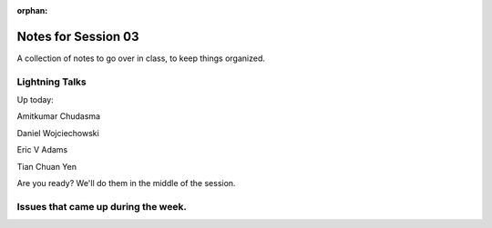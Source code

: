 :orphan:

.. _notes_session03:

####################
Notes for Session 03
####################

A collection of notes to go over in class, to keep things organized.

Lightning Talks
===============

Up today:

Amitkumar Chudasma

Daniel Wojciechowski

Eric V Adams

Tian Chuan Yen

Are you ready? We'll do them in the middle of the session.

Issues that came up during the week.
====================================


